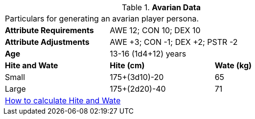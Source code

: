 // Table 4.6 Avarian Data
.*Avarian Data*
[width="75%",cols="<,<,<",frame="all"]

|===

3+<|Particulars for generating an avarian player persona.

s|Attribute Requirements
2+<|AWE 12; CON 10; DEX 10

s|Attribute Adjustments
2+<|AWE +3; CON -1; DEX +2; PSTR -2

s|Age
2+<|13-16 (1d4+12) years

s|Hite and Wate
s|Hite (cm)
s|Wate (kg)
// One size fits all not present

|Small
|175+(3d10)-20
|65

|Large
|175+(2d20)-40
|71

3+<| xref:CH04_Anthros.adoc#_hite_and_wate[How to calculate Hite and Wate]

|===